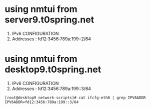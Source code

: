 * using nmtui from server9.t0spring.net

1. IPv6 CONFIGURATION
2. Addresses : fd12:3456:789a:199::2/64

* using nmtui from desktop9.t0spring.net

1. IPv6 CONFIGURATION
2. Addresses : fd12:3456:789a:199::3/64

#+BEGIN_SRC 
[root@desktop9 network-scripts]# cat ifcfg-eth0 | grep IPV6ADDR
IPV6ADDR=fd12:3456:789a:199::3/64
#+END_SRC
